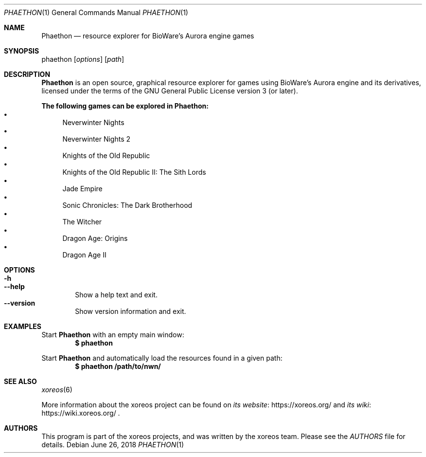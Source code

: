 .Dd June 26, 2018
.Dt PHAETHON 1
.Os
.Sh NAME
.Nm Phaethon
.Nd resource explorer for BioWare's Aurora engine games
.Sh SYNOPSIS
phaethon
.Op Ar options
.Op Ar path
.Sh DESCRIPTION
.Nm
is an open source, graphical resource explorer for games using BioWare's Aurora
engine and its derivatives, licensed under the terms of the GNU General Public
License version 3 (or later).
.Pp
.Sy The following games can be explored in Phaethon:
.Bl -bullet -compact
.It
Neverwinter Nights
.It
Neverwinter Nights 2
.It
Knights of the Old Republic
.It
Knights of the Old Republic II: The Sith Lords
.It
Jade Empire
.It
Sonic Chronicles: The Dark Brotherhood
.It
The Witcher
.It
Dragon Age: Origins
.It
Dragon Age II
.El
.Sh OPTIONS
.Bl -tag -width xxxx -compact
.It Fl h
.It Fl Fl help
Show a help text and exit.
.It Fl Fl version
Show version information and exit.
.El
.Sh EXAMPLES
Start
.Nm
with an empty main window:
.Dl $ phaethon
.Pp
Start
.Nm
and automatically load the resources found in a given path:
.Dl $ phaethon /path/to/nwn/
.Sh SEE ALSO
.Xr xoreos 6
.Pp
More information about the xoreos project can be found on
.Lk https://xoreos.org/ "its website"
and
.Lk https://wiki.xoreos.org/ "its wiki"
.Ns .
.Sh AUTHORS
This program is part of the xoreos projects, and was written by
the xoreos team.
Please see the
.Pa AUTHORS
file for details.
